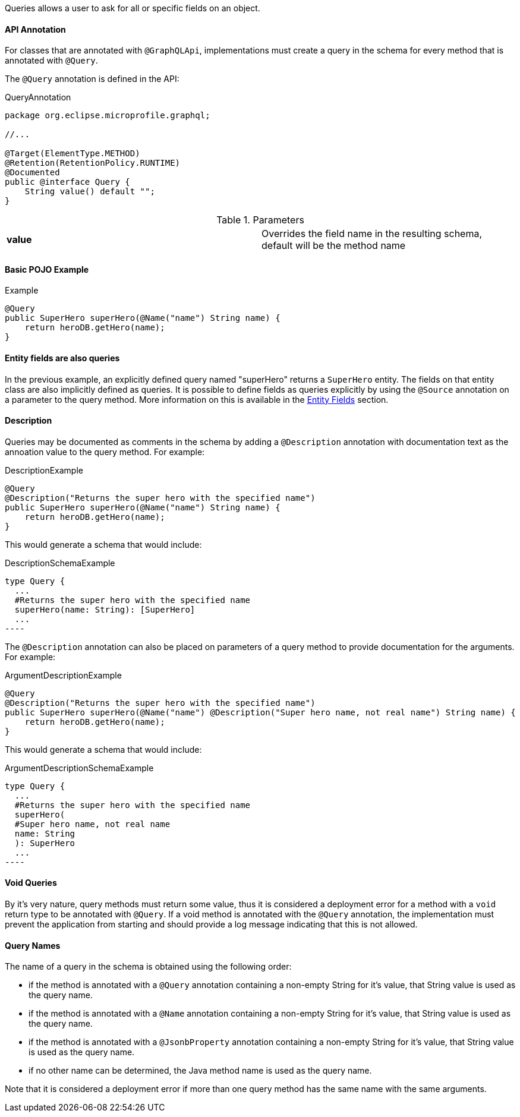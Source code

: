 //
// Copyright (c) 2019 Contributors to the Eclipse Foundation
//
// Licensed under the Apache License, Version 2.0 (the "License");
// you may not use this file except in compliance with the License.
// You may obtain a copy of the License at
//
//     http://www.apache.org/licenses/LICENSE-2.0
//
// Unless required by applicable law or agreed to in writing, software
// distributed under the License is distributed on an "AS IS" BASIS,
// WITHOUT WARRANTIES OR CONDITIONS OF ANY KIND, either express or implied.
// See the License for the specific language governing permissions and
// limitations under the License.
//

[[queries]]

Queries allows a user to ask for all or specific fields on an object.

==== API Annotation
For classes that are annotated with `@GraphQLApi`, implementations must create a query in the schema for every method
that is annotated with `@Query`.

The `@Query` annotation is defined in the API:

.QueryAnnotation
[source,java,numbered]
----
package org.eclipse.microprofile.graphql;

//...

@Target(ElementType.METHOD)
@Retention(RetentionPolicy.RUNTIME)
@Documented
public @interface Query {
    String value() default "";
}
----

.Parameters
[cols="1,1"]
|===
|*value*|Overrides the field name in the resulting schema, default will be the method name
|===

==== Basic POJO Example

.Example
[source,java,numbered]
----
@Query
public SuperHero superHero(@Name("name") String name) {
    return heroDB.getHero(name);
}
----

==== Entity fields are also queries

In the previous example, an explicitly defined query named "superHero" returns a `SuperHero` entity. The fields on that
entity class are also implicitly defined as queries. It is possible to define fields as queries explicitly by using the
`@Source` annotation on a parameter to the query method. More information on this is available in the
<<entities.asciidoc#fields,Entity Fields>> section. 

==== Description

Queries may be documented as comments in the schema by adding a `@Description` annotation with documentation text as the
annoation value to the query method. For example:

.DescriptionExample
[source,java,numbered]
----
@Query
@Description("Returns the super hero with the specified name")
public SuperHero superHero(@Name("name") String name) {
    return heroDB.getHero(name);
}
----

This would generate a schema that would include:

.DescriptionSchemaExample
[source,numbered]
type Query {
  ...
  #Returns the super hero with the specified name
  superHero(name: String): [SuperHero] 
  ...
----

The `@Description` annotation can also be placed on parameters of a query method to provide documentation for the
arguments. For example:

.ArgumentDescriptionExample
[source,java,numbered]
----
@Query
@Description("Returns the super hero with the specified name")
public SuperHero superHero(@Name("name") @Description("Super hero name, not real name") String name) {
    return heroDB.getHero(name);
}
----

This would generate a schema that would include:

.ArgumentDescriptionSchemaExample
[source,numbered]
type Query {
  ...
  #Returns the super hero with the specified name
  superHero(
  #Super hero name, not real name
  name: String
  ): SuperHero 
  ...
----

==== Void Queries

By it's very nature, query methods must return some value, thus it is considered a deployment error for a method with a
`void` return type to be annotated with `@Query`. If a void method is annotated with the `@Query` annotation, the
implementation must prevent the application from starting and should provide a log message indicating that this is not
allowed.

==== Query Names

The name of a query in the schema is obtained using the following order:

* if the method is annotated with a `@Query` annotation containing a non-empty String for it's value, that String value
is used as the query name.
* if the method is annotated with a `@Name` annotation containing a non-empty String for it's value, that String value
is used as the query name.
* if the method is annotated with a `@JsonbProperty` annotation containing a non-empty String for it's value, that String
value is used as the query name.
* if no other name can be determined, the Java method name is used as the query name.

Note that it is considered a deployment error if more than one query method has the same name with the same arguments.
